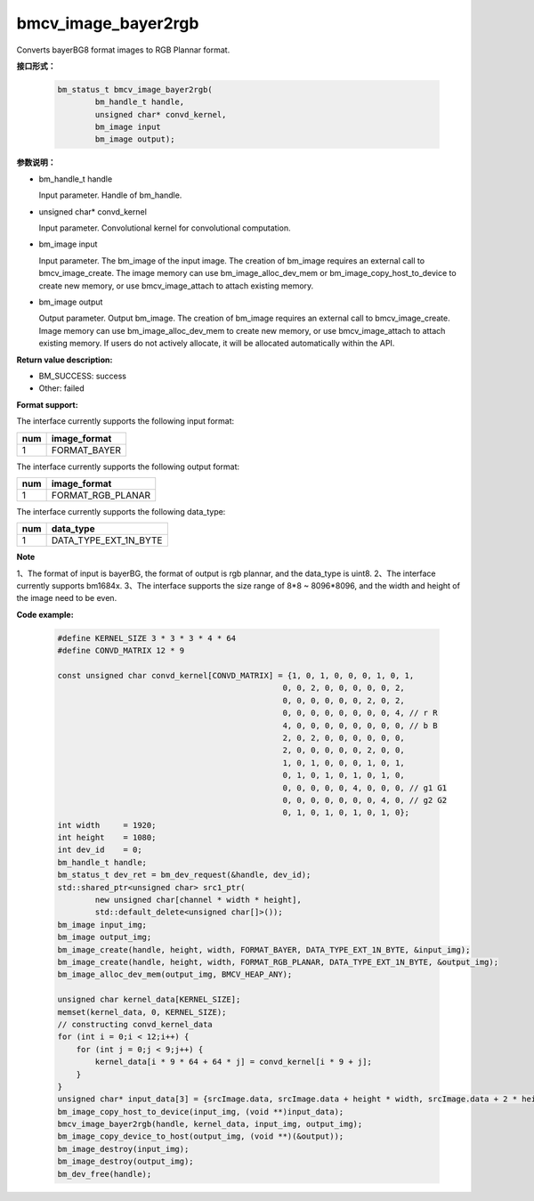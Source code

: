 bmcv_image_bayer2rgb
==================

Converts bayerBG8 format images to RGB Plannar format.

**接口形式：**


    .. code-block:: c

         bm_status_t bmcv_image_bayer2rgb(
                 bm_handle_t handle,
                 unsigned char* convd_kernel,
                 bm_image input
                 bm_image output);


**参数说明：**

* bm_handle_t handle

  Input parameter. Handle of bm_handle.

* unsigned char* convd_kernel

  Input parameter. Convolutional kernel for convolutional computation.

* bm_image input

  Input parameter. The bm_image of the input image. The creation of bm_image requires an external call to bmcv_image_create. The image memory can use bm_image_alloc_dev_mem or bm_image_copy_host_to_device to create new memory, or use bmcv_image_attach to attach existing memory.

* bm_image output

  Output parameter. Output bm_image. The creation of bm_image requires an external call to bmcv_image_create. Image memory can use bm_image_alloc_dev_mem to create new memory, or use bmcv_image_attach to attach existing memory. If users do not actively allocate, it will be allocated automatically within the API.


**Return value description:**

* BM_SUCCESS: success

* Other: failed


**Format support:**

The interface currently supports the following input format:

+-----+--------------------------------+
| num | image_format                   |
+=====+================================+
| 1   | FORMAT_BAYER                   |
+-----+--------------------------------+

The interface currently supports the following output format:

+-----+--------------------------------+
| num | image_format                   |
+=====+================================+
| 1   | FORMAT_RGB_PLANAR              |
+-----+--------------------------------+

The interface currently supports the following data_type:

+-----+--------------------------------+
| num | data_type                      |
+=====+================================+
| 1   | DATA_TYPE_EXT_1N_BYTE          |
+-----+--------------------------------+


**Note**

1、The format of input is bayerBG, the format of output is rgb plannar, and the data_type is uint8.
2、The interface currently supports bm1684x.
3、The interface supports the size range of 8*8 ~ 8096*8096, and the width and height of the image need to be even.


**Code example:**

    .. code-block:: c


        #define KERNEL_SIZE 3 * 3 * 3 * 4 * 64
        #define CONVD_MATRIX 12 * 9

        const unsigned char convd_kernel[CONVD_MATRIX] = {1, 0, 1, 0, 0, 0, 1, 0, 1,
                                                        0, 0, 2, 0, 0, 0, 0, 0, 2,
                                                        0, 0, 0, 0, 0, 0, 2, 0, 2,
                                                        0, 0, 0, 0, 0, 0, 0, 0, 4, // r R
                                                        4, 0, 0, 0, 0, 0, 0, 0, 0, // b B
                                                        2, 0, 2, 0, 0, 0, 0, 0, 0,
                                                        2, 0, 0, 0, 0, 0, 2, 0, 0,
                                                        1, 0, 1, 0, 0, 0, 1, 0, 1,
                                                        0, 1, 0, 1, 0, 1, 0, 1, 0,
                                                        0, 0, 0, 0, 0, 4, 0, 0, 0, // g1 G1
                                                        0, 0, 0, 0, 0, 0, 0, 4, 0, // g2 G2
                                                        0, 1, 0, 1, 0, 1, 0, 1, 0};
        int width     = 1920;
        int height    = 1080;
        int dev_id    = 0;
        bm_handle_t handle;
        bm_status_t dev_ret = bm_dev_request(&handle, dev_id);
        std::shared_ptr<unsigned char> src1_ptr(
                new unsigned char[channel * width * height],
                std::default_delete<unsigned char[]>());
        bm_image input_img;
        bm_image output_img;
        bm_image_create(handle, height, width, FORMAT_BAYER, DATA_TYPE_EXT_1N_BYTE, &input_img);
        bm_image_create(handle, height, width, FORMAT_RGB_PLANAR, DATA_TYPE_EXT_1N_BYTE, &output_img);
        bm_image_alloc_dev_mem(output_img, BMCV_HEAP_ANY);

        unsigned char kernel_data[KERNEL_SIZE];
        memset(kernel_data, 0, KERNEL_SIZE);
        // constructing convd_kernel_data
        for (int i = 0;i < 12;i++) {
            for (int j = 0;j < 9;j++) {
                kernel_data[i * 9 * 64 + 64 * j] = convd_kernel[i * 9 + j];
            }
        }
        unsigned char* input_data[3] = {srcImage.data, srcImage.data + height * width, srcImage.data + 2 * height * width};
        bm_image_copy_host_to_device(input_img, (void **)input_data);
        bmcv_image_bayer2rgb(handle, kernel_data, input_img, output_img);
        bm_image_copy_device_to_host(output_img, (void **)(&output));
        bm_image_destroy(input_img);
        bm_image_destroy(output_img);
        bm_dev_free(handle);